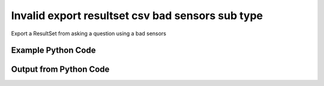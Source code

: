 
Invalid export resultset csv bad sensors sub type
==========================================================================================

Export a ResultSet from asking a question using a bad sensors

Example Python Code
----------------------------------------------------------------------------------------

.. code-block:: python
    :linenos:


    
    import os
    import sys
    sys.dont_write_bytecode = True
    
    # Determine our script name, script dir
    my_file = os.path.abspath(sys.argv[0])
    my_dir = os.path.dirname(my_file)
    
    # determine the pytan lib dir and add it to the path
    parent_dir = os.path.dirname(my_dir)
    pytan_root_dir = os.path.dirname(parent_dir)
    lib_dir = os.path.join(pytan_root_dir, 'lib')
    path_adds = [lib_dir]
    
    for aa in path_adds:
        if aa not in sys.path:
            sys.path.append(aa)
    
    
    # connection info for Tanium Server
    USERNAME = "Tanium User"
    PASSWORD = "T@n!um"
    HOST = "172.16.31.128"
    PORT = "444"
    
    # Logging conrols
    LOGLEVEL = 2
    DEBUGFORMAT = False
    
    import tempfile
    
    import pytan
    handler = pytan.Handler(
        username=USERNAME,
        password=PASSWORD,
        host=HOST,
        port=PORT,
        loglevel=LOGLEVEL,
        debugformat=DEBUGFORMAT,
    )
    
    print handler
    
    # setup the export_obj kwargs for later
    export_kwargs = {}
    export_kwargs["export_format"] = u'csv'
    export_kwargs["sensors"] = [[]]
    export_kwargs["header_add_sensor"] = True
    
    # ask the question that will provide the resultset that we want to use
    ask_kwargs = {
        'qtype': 'manual_human',
        'sensors': [
            "Computer Name"
        ],
    }
    response = handler.ask(**ask_kwargs)
    export_kwargs['obj'] = response['question_results']
    
    # export the object to a string
    # this should throw an exception: pytan.utils.HandlerError
    import traceback
    
    try:
        handler.export_obj(**export_kwargs)
    except Exception as e:
        traceback.print_exc(file=sys.stdout)
    
    


Output from Python Code
----------------------------------------------------------------------------------------

.. code-block:: none
    :linenos:


    Handler for Session to 172.16.31.128:444, Authenticated: True, Version: 6.2.314.3279
    2015-03-26 12:03:04,396 INFO     question_progress: Results 0% (Get Computer Name from all machines)
    2015-03-26 12:03:09,409 INFO     question_progress: Results 0% (Get Computer Name from all machines)
    2015-03-26 12:03:14,423 INFO     question_progress: Results 100% (Get Computer Name from all machines)
    Traceback (most recent call last):
      File "<string>", line 66, in <module>
      File "/Users/jolsen/gh/pytan/lib/pytan/handler.py", line 1435, in export_obj
        utils.check_dictkey(**check_args)
      File "/Users/jolsen/gh/pytan/lib/pytan/utils.py", line 2531, in check_dictkey
        raise HandlerError(err(key, valid_list_types, list_types))
    HandlerError: 'sensors' must be a list of [<class 'taniumpy.object_types.sensor.Sensor'>], you supplied [<type 'list'>]!

